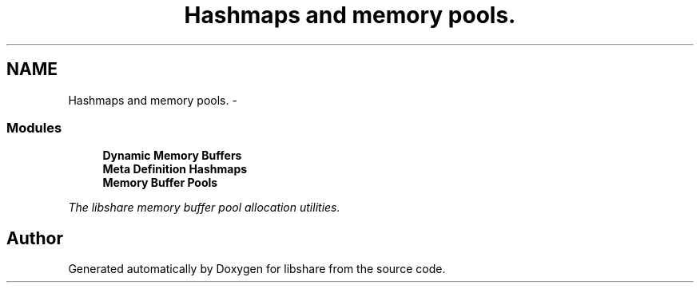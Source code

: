 .TH "Hashmaps and memory pools." 3 "9 Apr 2013" "Version 2.0.5" "libshare" \" -*- nroff -*-
.ad l
.nh
.SH NAME
Hashmaps and memory pools. \- 
.SS "Modules"

.in +1c
.ti -1c
.RI "\fBDynamic Memory Buffers\fP"
.br
.ti -1c
.RI "\fBMeta Definition Hashmaps\fP"
.br
.ti -1c
.RI "\fBMemory Buffer Pools\fP"
.br
.PP

.RI "\fIThe libshare memory buffer pool allocation utilities. \fP"
.in -1c
.SH "Author"
.PP 
Generated automatically by Doxygen for libshare from the source code.
